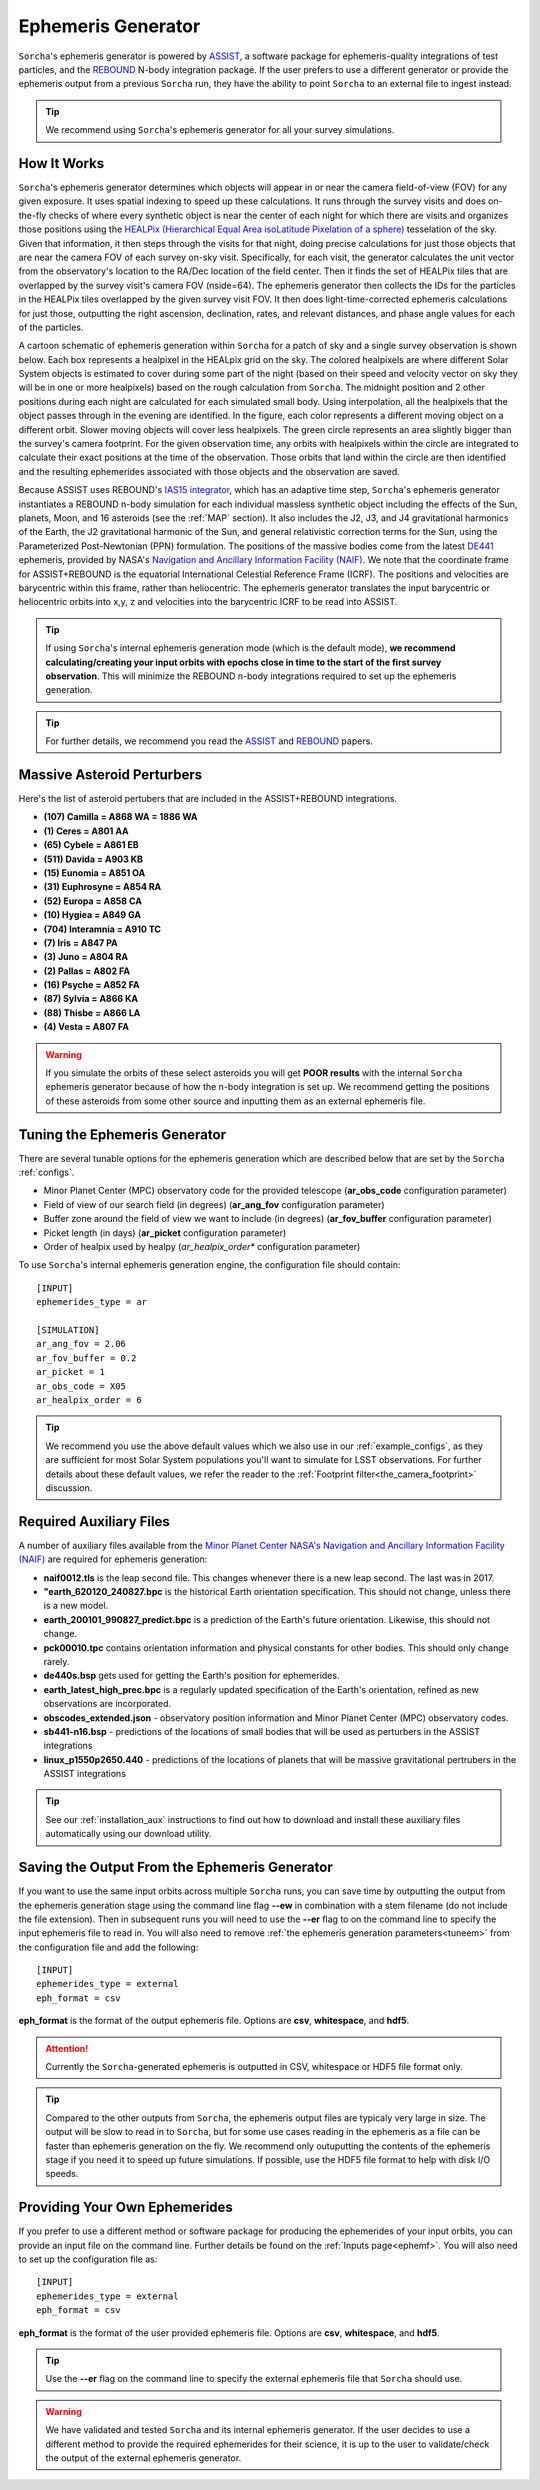 .. _ephemeris_gen:

Ephemeris Generator
==========================================================

``Sorcha``'s ephemeris generator is powered by `ASSIST  <https://assist.readthedocs.io/en/latest/>`__, a software package for ephemeris-quality integrations of test particles, and the `REBOUND <https://rebound.readthedocs.io/en/latest/>`__ N-body integration package. If the user prefers to use a different generator or provide the ephemeris output from a previous ``Sorcha`` run,  they have the ability to point ``Sorcha`` to an external file to ingest instead.

.. tip::
  We recommend using ``Sorcha``'s ephemeris generator for all your survey simulations. 


How It Works
--------------------------------------------------------

``Sorcha``'s ephemeris generator determines which objects will appear in or near the camera field-of-view (FOV) for any given exposure.  It uses spatial indexing to speed up these calculations.  It runs through the survey visits and does on-the-fly checks of where every synthetic object is near the center of each night for which there are visits and organizes those positions using the `HEALPix (Hierarchical Equal Area isoLatitude Pixelation of a sphere) <https://healpix.sourceforge.io/>`_ tesselation of the sky.  Given that information, it then steps through the visits for that night, doing precise calculations for just those objects that are near the camera FOV of each survey on-sky visit. Specifically, for each visit, the generator calculates the unit vector from the observatory's location to the RA/Dec location of the field center. Then it finds the  set of HEALPix tiles that are overlapped by the survey visit's camera FOV (nside=64). The ephemeris generator then collects the IDs for the particles in the HEALPix tiles overlapped by the given survey visit FOV.  It then does light-time-corrected ephemeris calculations for just those, outputting the right ascension, declination, rates, and relevant distances, and phase angle values for each of the particles. 

A cartoon schematic of ephemeris generation within ``Sorcha`` for a patch of sky and a single survey observation is shown below. Each box represents a healpixel in the HEALpix grid on the sky. The colored healpixels are where  different Solar System objects is estimated to cover during some part of the night (based on their speed and velocity vector on sky they will be in one or more healpixels) based on the rough calculation from ``Sorcha``. The midnight position and 2 other positions during each night are calculated for each simulated small body. Using interpolation, all the healpixels that the object passes through in the evening are identified. In the figure, each color represents a different moving object on a different orbit. Slower moving objects will cover less healpixels. The green circle represents an area slightly bigger than the survey's camera footprint. For the given observation time, any orbits with healpixels within the circle are integrated to calculate their exact positions at the time of the observation. Those orbits that land within the circle are then identified and the resulting ephemerides associated with those objects and the observation are saved. 


.. image:: images/ephemeris_generation.png
  :width: 500
  :alt: An overview of Sorcha's ephemeris generation
  :align: center



Because ASSIST uses REBOUND's `IAS15 integrator <https://ui.adsabs.harvard.edu/abs/2015MNRAS.446.1424R/abstract>`_, which has an adaptive time step, ``Sorcha``'s ephemeris generator instantiates a REBOUND n-body simulation for each individual massless synthetic object including the effects of the Sun, planets, Moon, and 16 asteroids (see the :ref:`MAP` section). It also includes the J2, J3, and J4 gravitational harmonics of the Earth, the J2 gravitational harmonic of the Sun, and general relativistic correction terms for the Sun, using the Parameterized Post-Newtonian (PPN) formulation. The positions of the massive bodies come from the latest `DE441 <https://iopscience.iop.org/article/10.3847/1538-3881/abd414>`_ ephemeris, provided by NASA's `Navigation and Ancillary Information Facility (NAIF) <https://naif.jpl.nasa.gov/naif/credit.html>`_. We note that the coordinate frame for ASSIST+REBOUND  is the equatorial International Celestial Reference Frame (ICRF).  The positions and velocities are barycentric within this frame, rather than heliocentric. The ephemeris generator translates the input barycentric or heliocentric orbits into x,y, z and velocities into the barycentric ICRF to be read into ASSIST. 

.. tip::
  If using ``Sorcha``'s internal ephemeris generation mode (which is the default mode), **we recommend calculating/creating your input orbits with epochs close in time to the start of the first survey observation**. This will minimize the REBOUND n-body integrations required to set up the ephemeris generation.

.. tip::
  For further details, we recommend you read the `ASSIST <https://ui.adsabs.harvard.edu/abs/2023PSJ.....4...69H/abstract>`__ and `REBOUND <https://ui.adsabs.harvard.edu/abs/2012A%26A...537A.128R/abstract>`__ papers. 

.. _MAP:

Massive Asteroid Perturbers
--------------------------------------------------------
Here's the list of asteroid pertubers that are included in the ASSIST+REBOUND integrations.

- **(107) Camilla = A868 WA = 1886 WA**
- **(1) Ceres = A801 AA** 
- **(65) Cybele = A861 EB** 
- **(511) Davida = A903 KB**
- **(15) Eunomia = A851 OA**
- **(31) Euphrosyne = A854 RA**
- **(52) Europa = A858 CA** 
- **(10) Hygiea = A849 GA**
- **(704) Interamnia = A910 TC**
- **(7) Iris = A847 PA**
- **(3) Juno = A804 RA**
- **(2) Pallas = A802 FA**
- **(16) Psyche = A852 FA** 
- **(87) Sylvia = A866 KA**
- **(88) Thisbe = A866 LA**
- **(4) Vesta = A807 FA** 

.. warning::
  If you simulate the orbits of these select asteroids you will get **POOR results** with the internal ``Sorcha`` ephemeris generator because of how the n-body integration is set up. We recommend getting the positions of these asteroids from some other source and inputting them as an external ephemeris file. 

.. _tuneem:

Tuning the Ephemeris Generator
-----------------------------------

There are several tunable options for the ephemeris generation which are described below that are set by the ``Sorcha`` :ref:`configs`.

- Minor Planet Center (MPC) observatory code for the provided telescope (**ar_obs_code** configuration parameter)
- Field of view of our search field (in degrees) (**ar_ang_fov** configuration parameter)
- Buffer zone around the field of view we want to include (in degrees) (**ar_fov_buffer** configuration parameter)
- Picket length (in days) (**ar_picket** configuration parameter) 
- Order of healpix used by healpy (*ar_healpix_order** configuration parameter)

To use ``Sorcha``'s internal ephemeris generation engine, the configuration file should contain::

   [INPUT]
   ephemerides_type = ar

   [SIMULATION]
   ar_ang_fov = 2.06
   ar_fov_buffer = 0.2
   ar_picket = 1
   ar_obs_code = X05
   ar_healpix_order = 6

.. tip::
   We recommend you use the above default values which we also use in our :ref:`example_configs`, as they are sufficient for most Solar System populations you'll want to simulate for LSST observations. For further details about these default values, we refer the reader to the :ref:`Footprint filter<the_camera_footprint>` discussion.

.. _auxfiles:

Required Auxiliary Files 
---------------------------

A number of auxiliary files available from the `Minor Planet Center <https://www.minorplanetcenter.net/data>`_  `NASA's Navigation and Ancillary Information Facility (NAIF) <https://naif.jpl.nasa.gov/pub/naif/generic_kernels/>`_ are required for ephemeris generation:

- **naif0012.tls** is the leap second file. This changes whenever there is a new leap second. The last was in 2017.
- **"earth_620120_240827.bpc** is the historical Earth orientation specification. This should not change, unless there is a new model.
- **earth_200101_990827_predict.bpc** is a prediction of the Earth's future orientation. Likewise, this should not change.
- **pck00010.tpc** contains orientation information and physical constants for other bodies. This should only change rarely.
- **de440s.bsp** gets used for getting the Earth's position for ephemerides.
- **earth_latest_high_prec.bpc** is a regularly updated specification of the Earth's orientation, refined as new observations are incorporated.
- **obscodes_extended.json** - observatory position information and Minor Planet Center (MPC) observatory codes.
- **sb441-n16.bsp** - predictions of the locations of small bodies that will be used as perturbers in the ASSIST integrations
- **linux_p1550p2650.440** - predictions of the locations of planets that will be massive gravitational pertrubers in the ASSIST integrations
.. tip::
  See our :ref:`installation_aux` instructions to find out how to download and install these auxiliary files automatically using our download utility. 

Saving the Output From the Ephemeris Generator
------------------------------------------------

If you want to use the same input orbits across multiple ``Sorcha`` runs, you can save time by outputting the output from the ephemeris generation stage using the command line flag **--ew** in combination with a stem filename (do not include the file extension). Then in subsequent runs you will need to use the **--er** flag to on the command line to specify the input ephemeris file to read in. You will also need to remove :ref:`the ephemeris generation parameters<tuneem>` from the configuration file and add the following::

   [INPUT]
   ephemerides_type = external
   eph_format = csv

**eph_format** is the format of the output ephemeris file. Options are **csv**, **whitespace**, and **hdf5**. 

.. attention::
   Currently the ``Sorcha``-generated ephemeris is outputted in CSV, whitespace or HDF5 file format only.

.. tip::
   Compared to the other outputs from ``Sorcha``, the ephemeris output files are typicaly very large in size.  The output will be slow to read in to ``Sorcha``, but for some use cases reading in the ephemeris as a file  can be faster than ephemeris generation on the fly. We recommend only outuputting the contents of the ephemeris stage if you need it to speed up future simulations. If possible, use the HDF5 file format to help with disk I/O  speeds. 


Providing Your Own Ephemerides 
---------------------------------

If you prefer to use a different method or software package for producing the ephemerides of your input orbits, you can provide an input file on the command line. Further details be found on the :ref:`Inputs page<ephemf>`. You will also need to set up the configuration file as::

   [INPUT]
   ephemerides_type = external
   eph_format = csv

**eph_format** is the format of the user provided ephemeris file. Options are **csv**, **whitespace**, and **hdf5**. 

.. tip::
   Use the **--er** flag on the command line to specify the external ephemeris file that ``Sorcha`` should use. 

.. warning::
   We have validated and tested ``Sorcha`` and its internal ephemeris generator. If the user decides to use a different method to provide the required ephemerides for their science, it is up to the user to validate/check the output of the external ephemeris generator. 
